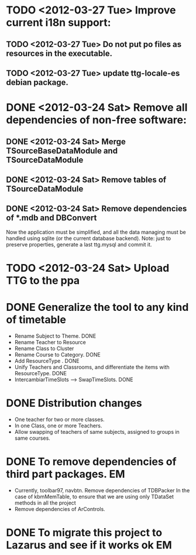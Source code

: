 * TODO <2012-03-27 Tue> Improve current i18n support:
** TODO <2012-03-27 Tue> Do not put po files as resources in the executable.
** TODO <2012-03-27 Tue> update ttg-locale-es debian package.
* DONE <2012-03-24 Sat> Remove all dependencies of non-free software:
  CLOSED: [2012-03-27 Tue 19:50]
** DONE <2012-03-24 Sat> Merge TSourceBaseDataModule and TSourceDataModule
   CLOSED: [2012-03-27 Tue 13:15]
** DONE <2012-03-24 Sat> Remove tables of TSourceDataModule
   CLOSED: [2012-03-27 Tue 13:15]
** DONE <2012-03-24 Sat> Remove dependencies of *.mdb and DBConvert
   CLOSED: [2012-03-27 Tue 13:15]
  Now the application must be simplified, and all the data managing
  must be handled using sqlite (or the current database
  backend). Note: just to preserve properties, generate a last
  ttg.mysql and commit it.
* TODO <2012-03-24 Sat> Upload TTG to the ppa
  DEADLINE: <2012-04-01 Sat>
* DONE Generalize the tool to any kind of timetable
  DEADLINE: <2012-02-15 Wed> CLOSED: [2012-03-24 Sat 00:44]
  - Rename Subject to Theme. DONE
  - Rename Teacher to Resource
  - Rename Class to Cluster
  - Rename Course to Category. DONE
  - Add ResourceType . DONE
  - Unify Teachers and Classrooms, and differentiate the items with ResourceType. DONE
  - IntercambiarTimeSlots --> SwapTimeSlots. DONE
* DONE Distribution changes 
  DEADLINE: <2012-02-08 Sat> CLOSED: [2012-03-24 Sat 00:43]
  - One teacher for two or more classes.
  - In one Class, one or more Teachers.
  - Allow swapping of teachers of same subjects, assigned to groups in
    same courses.

* DONE To remove dependencies of third part packages. 			 :EM:
  CLOSED: [2012-03-24 Sat 00:41]
  - Currently, toolbar97, navbtn.  Remove dependencies of TDBPacker 
    In the case of kbmMemTable, to ensure that we are using only
    TDataSet methods in all the project
  - Remove dependencies of ArControls.
* DONE To migrate this project to Lazarus and see if it works ok	 :EM:
  CLOSED: [2012-03-24 Sat 00:42]


